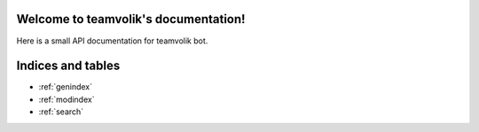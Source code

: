 .. teamvolik documentation master file, created by
   sphinx-quickstart on Tue Jun 14 14:14:49 2022.
   You can adapt this file completely to your liking, but it should at least
   contain the root `toctree` directive.

Welcome to teamvolik's documentation!
=====================================

.. py:currentmodule:: teamvolik

.. autosummary::
   :recursive:

.. image:: ../../.github/README_MISC/teamvolik.jpeg

Here is a small API documentation for teamvolik bot.

Indices and tables
==================

* :ref:`genindex`
* :ref:`modindex`
* :ref:`search`
